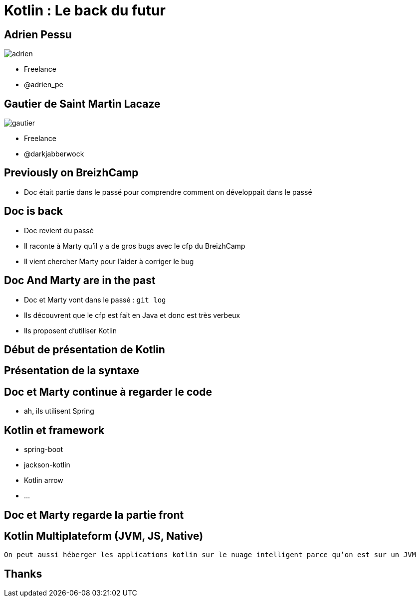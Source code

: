 = Kotlin : Le back du futur
:revealjs_theme: night
:revealjs_slideNumber: true
:revealjsdir: https://cdnjs.cloudflare.com/ajax/libs/reveal.js/3.3.0
:imagesdir: images
:title-slide-background-image: kotlin-island.jpg
:title-slide-transition: zoom
:title-slide-transition-speed: fast


== Adrien Pessu

image::adrien.png[size=contain]
* Freelance
* @adrien_pe


== Gautier de Saint Martin Lacaze

image::gautier.png[size=contain]
* Freelance
* @darkjabberwock

== Previously on BreizhCamp

* Doc était partie dans le passé pour comprendre comment on développait dans le passé

== Doc is back

* Doc revient du passé
* Il raconte à Marty qu'il y a de gros bugs avec le cfp du BreizhCamp
* Il vient chercher Marty pour l'aider à corriger le bug

== Doc And Marty are in the past

* Doc et Marty vont dans le passé : `git log`
* Ils découvrent que le cfp est fait en Java et donc est très verbeux
* Ils proposent d'utiliser Kotlin

== Début de présentation de Kotlin

== Présentation de la syntaxe

== Doc et Marty continue à regarder le code

* ah, ils utilisent Spring

== Kotlin et framework

* spring-boot
* jackson-kotlin
* Kotlin arrow
* ...

== Doc et Marty regarde la partie front

== Kotlin Multiplateform (JVM, JS, Native)

`On peut aussi héberger les applications kotlin sur le nuage intelligent parce qu'on est sur un JVM`

== Thanks
